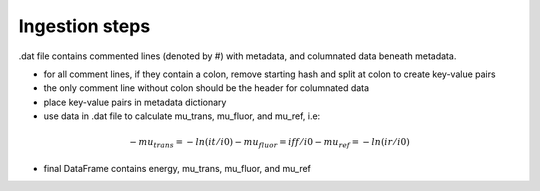 Ingestion steps
---------------

.dat file contains commented lines (denoted by #) with metadata, and columnated data beneath metadata.

- for all comment lines, if they contain a colon, remove starting hash and split at colon to create key-value pairs
- the only comment line without colon should be the header for columnated data
- place key-value pairs in metadata dictionary
- use data in .dat file to calculate mu_trans, mu_fluor, and mu_ref, i.e:
.. math::
    - mu_{trans} = -ln(it/i0)
    - mu_{fluor} = iff/i0
    - mu_{ref} = -ln(ir/i0)
- final DataFrame contains energy, mu_trans, mu_fluor, and mu_ref